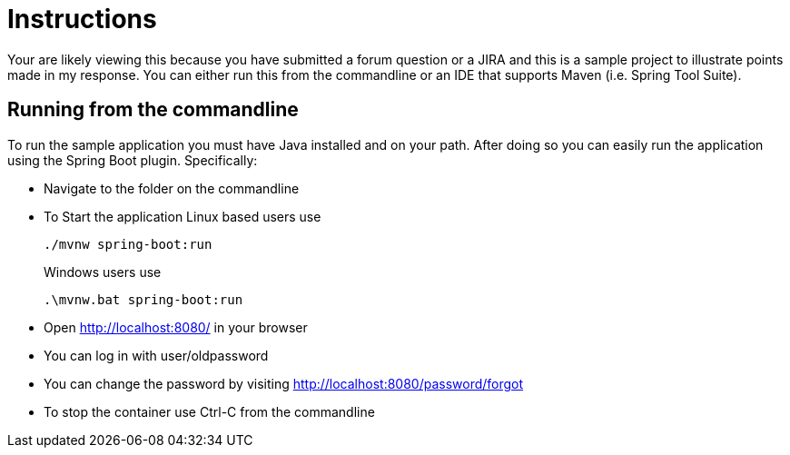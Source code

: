 = Instructions

Your are likely viewing this because you have submitted a forum question or a JIRA and this is a sample project to illustrate points made in my response.
You can either run this from the commandline or an IDE that supports Maven (i.e. Spring Tool Suite).

== Running from the commandline

To run the sample application you must have Java installed and on your path.
After doing so you can easily run the application using the Spring Boot plugin.
Specifically:

* Navigate to the folder on the commandline
* To Start the application Linux based users use

+

[source,bash]
----
./mvnw spring-boot:run
----

+

Windows users use

+

[source,bat]
----
.\mvnw.bat spring-boot:run
----

* Open http://localhost:8080/ in your browser
* You can log in with user/oldpassword
* You can change the password by visiting http://localhost:8080/password/forgot
* To stop the container use Ctrl-C from the commandline

